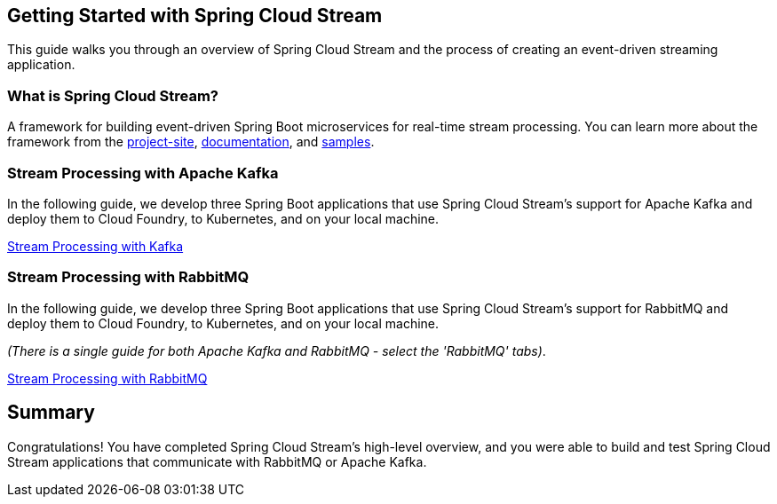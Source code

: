 == Getting Started with Spring Cloud Stream
This guide walks you through an overview of Spring Cloud Stream and the process of creating an event-driven
streaming application.

=== What is Spring Cloud Stream?
A framework for building event-driven Spring Boot microservices for real-time stream processing. You can learn more about
the framework from the link:https://spring.io/projects/spring-cloud-stream[project-site],
link:https://spring.io/projects/spring-cloud-stream#learn[documentation],
and link:https://github.com/spring-cloud/spring-cloud-stream-samples[samples].

=== Stream Processing with Apache Kafka
In the following guide, we develop three Spring Boot applications that use Spring Cloud Stream's support for Apache Kafka and deploy
them to Cloud Foundry, to Kubernetes, and on your local machine.

link:https://dataflow.spring.io/docs/stream-developer-guides/streams/standalone-stream-sample/[Stream Processing with Kafka]

=== Stream Processing with RabbitMQ
In the following guide, we develop three Spring Boot applications that use Spring Cloud Stream's support for RabbitMQ and deploy
them to Cloud Foundry, to Kubernetes, and on your local machine.

_(There is a single guide for both Apache Kafka and RabbitMQ - select the 'RabbitMQ' tabs)_.

link:https://dataflow.spring.io/docs/stream-developer-guides/streams/standalone-stream-sample/[Stream Processing with RabbitMQ]

== Summary
Congratulations! You have completed Spring Cloud Stream's high-level overview, and you were able to build and test
Spring Cloud Stream applications that communicate with RabbitMQ or Apache Kafka.
